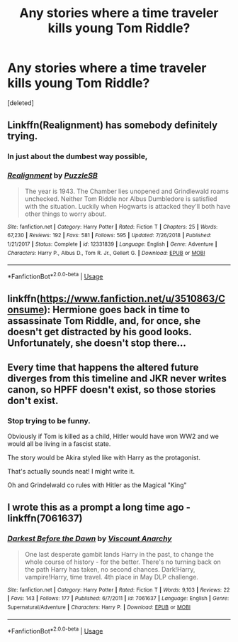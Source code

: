 #+TITLE: Any stories where a time traveler kills young Tom Riddle?

* Any stories where a time traveler kills young Tom Riddle?
:PROPERTIES:
:Score: 14
:DateUnix: 1573620683.0
:DateShort: 2019-Nov-13
:FlairText: Request
:END:
[deleted]


** Linkffn(Realignment) has somebody definitely trying.
:PROPERTIES:
:Author: Shadowclonier
:Score: 9
:DateUnix: 1573653987.0
:DateShort: 2019-Nov-13
:END:

*** In just about the dumbest way possible,
:PROPERTIES:
:Author: TheVoteMote
:Score: 4
:DateUnix: 1573674109.0
:DateShort: 2019-Nov-13
:END:


*** [[https://www.fanfiction.net/s/12331839/1/][*/Realignment/*]] by [[https://www.fanfiction.net/u/5057319/PuzzleSB][/PuzzleSB/]]

#+begin_quote
  The year is 1943. The Chamber lies unopened and Grindlewald roams unchecked. Neither Tom Riddle nor Albus Dumbledore is satisfied with the situation. Luckily when Hogwarts is attacked they'll both have other things to worry about.
#+end_quote

^{/Site/:} ^{fanfiction.net} ^{*|*} ^{/Category/:} ^{Harry} ^{Potter} ^{*|*} ^{/Rated/:} ^{Fiction} ^{T} ^{*|*} ^{/Chapters/:} ^{25} ^{*|*} ^{/Words/:} ^{67,230} ^{*|*} ^{/Reviews/:} ^{192} ^{*|*} ^{/Favs/:} ^{581} ^{*|*} ^{/Follows/:} ^{595} ^{*|*} ^{/Updated/:} ^{7/26/2018} ^{*|*} ^{/Published/:} ^{1/21/2017} ^{*|*} ^{/Status/:} ^{Complete} ^{*|*} ^{/id/:} ^{12331839} ^{*|*} ^{/Language/:} ^{English} ^{*|*} ^{/Genre/:} ^{Adventure} ^{*|*} ^{/Characters/:} ^{Harry} ^{P.,} ^{Albus} ^{D.,} ^{Tom} ^{R.} ^{Jr.,} ^{Gellert} ^{G.} ^{*|*} ^{/Download/:} ^{[[http://www.ff2ebook.com/old/ffn-bot/index.php?id=12331839&source=ff&filetype=epub][EPUB]]} ^{or} ^{[[http://www.ff2ebook.com/old/ffn-bot/index.php?id=12331839&source=ff&filetype=mobi][MOBI]]}

--------------

*FanfictionBot*^{2.0.0-beta} | [[https://github.com/tusing/reddit-ffn-bot/wiki/Usage][Usage]]
:PROPERTIES:
:Author: FanfictionBot
:Score: 2
:DateUnix: 1573654008.0
:DateShort: 2019-Nov-13
:END:


** linkffn([[https://www.fanfiction.net/u/3510863/Consume]]): Hermione goes back in time to assassinate Tom Riddle, and, for once, she doesn't get distracted by his good looks. Unfortunately, she doesn't stop there...
:PROPERTIES:
:Author: turbinicarpus
:Score: 6
:DateUnix: 1573645823.0
:DateShort: 2019-Nov-13
:END:


** Every time that happens the altered future diverges from this timeline and JKR never writes canon, so HPFF doesn't exist, so those stories don't exist.
:PROPERTIES:
:Author: undyau
:Score: 4
:DateUnix: 1573640352.0
:DateShort: 2019-Nov-13
:END:

*** Stop trying to be funny.

Obviously if Tom is killed as a child, Hitler would have won WW2 and we would all be living in a fascist state.

The story would be Akira styled like with Harry as the protagonist.

That's actually sounds neat! I might write it.

Oh and Grindelwald co rules with Hitler as the Magical "King"
:PROPERTIES:
:Author: CinnamonGhoulRL
:Score: 2
:DateUnix: 1573667112.0
:DateShort: 2019-Nov-13
:END:


** I wrote this as a prompt a long time ago - linkffn(7061637)
:PROPERTIES:
:Author: Lord_Anarchy
:Score: 1
:DateUnix: 1573674246.0
:DateShort: 2019-Nov-13
:END:

*** [[https://www.fanfiction.net/s/7061637/1/][*/Darkest Before the Dawn/*]] by [[https://www.fanfiction.net/u/2125102/Viscount-Anarchy][/Viscount Anarchy/]]

#+begin_quote
  One last desperate gambit lands Harry in the past, to change the whole course of history - for the better. There's no turning back on the path Harry has taken, no second chances. Dark!Harry, vampire!Harry, time travel. 4th place in May DLP challenge.
#+end_quote

^{/Site/:} ^{fanfiction.net} ^{*|*} ^{/Category/:} ^{Harry} ^{Potter} ^{*|*} ^{/Rated/:} ^{Fiction} ^{T} ^{*|*} ^{/Words/:} ^{9,103} ^{*|*} ^{/Reviews/:} ^{22} ^{*|*} ^{/Favs/:} ^{143} ^{*|*} ^{/Follows/:} ^{177} ^{*|*} ^{/Published/:} ^{6/7/2011} ^{*|*} ^{/id/:} ^{7061637} ^{*|*} ^{/Language/:} ^{English} ^{*|*} ^{/Genre/:} ^{Supernatural/Adventure} ^{*|*} ^{/Characters/:} ^{Harry} ^{P.} ^{*|*} ^{/Download/:} ^{[[http://www.ff2ebook.com/old/ffn-bot/index.php?id=7061637&source=ff&filetype=epub][EPUB]]} ^{or} ^{[[http://www.ff2ebook.com/old/ffn-bot/index.php?id=7061637&source=ff&filetype=mobi][MOBI]]}

--------------

*FanfictionBot*^{2.0.0-beta} | [[https://github.com/tusing/reddit-ffn-bot/wiki/Usage][Usage]]
:PROPERTIES:
:Author: FanfictionBot
:Score: 1
:DateUnix: 1573674260.0
:DateShort: 2019-Nov-13
:END:
